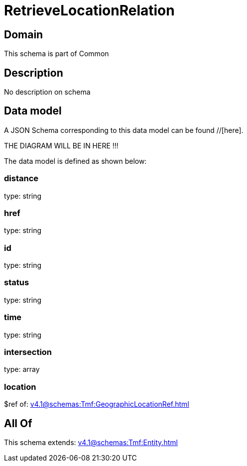 = RetrieveLocationRelation

[#domain]
== Domain

This schema is part of Common

[#description]
== Description
No description on schema


[#data_model]
== Data model

A JSON Schema corresponding to this data model can be found //[here].

THE DIAGRAM WILL BE IN HERE !!!


The data model is defined as shown below:


=== distance
type: string


=== href
type: string


=== id
type: string


=== status
type: string


=== time
type: string


=== intersection
type: array


=== location
$ref of: xref:v4.1@schemas:Tmf:GeographicLocationRef.adoc[]


[#all_of]
== All Of

This schema extends: xref:v4.1@schemas:Tmf:Entity.adoc[]
